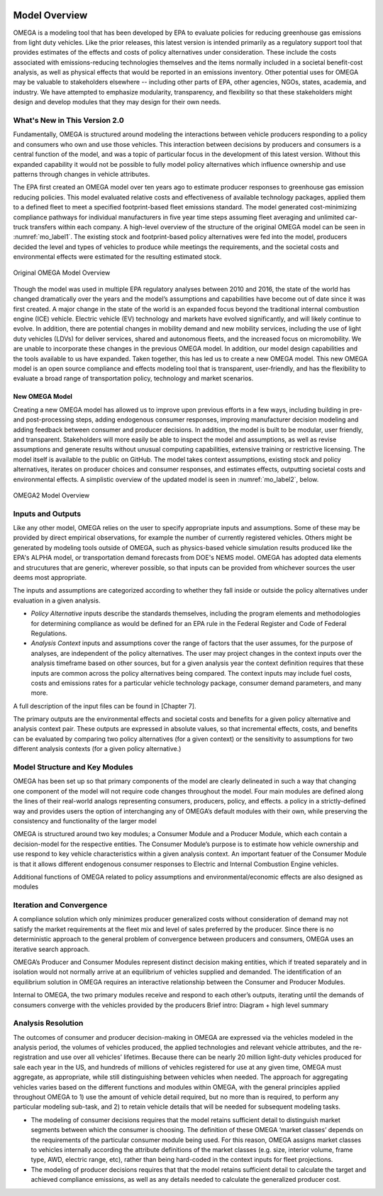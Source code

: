 .. image:: _static/epa_logo_1.jpg

Model Overview
==============
OMEGA is a modeling tool that has been developed by EPA to evaluate policies for reducing greenhouse gas emissions from light duty vehicles. Like the prior releases, this latest version is intended primarily as a regulatory support tool that provides estimates of the effects and costs of policy alternatives under consideration. These include the costs associated with emissions-reducing technologies themselves and the items normally included in a societal benefit-cost analysis, as well as physical effects that would be reported in an emissions inventory. Other potential uses for OMEGA may be valuable to stakeholders elsewhere -- including other parts of EPA, other agencies, NGOs, states, academia, and industry. We have attempted to emphasize modularity, transparency, and flexibility so that these stakeholders might design and develop modules that they may design for their own needs. 

What's New in This Version 2.0
^^^^^^^^^^^^^^^^^^^^^^^^^^^^^^
Fundamentally, OMEGA is structured around modeling the interactions between vehicle producers responding to a policy and consumers who own and use those vehicles. This interaction between decisions by producers and consumers is a central function of the model, and was a topic of particular focus in the development of this latest version. Without this expanded capability it would not be possible to fully model policy alternatives which influence ownership and use patterns through changes in vehicle attributes.

The EPA first created an OMEGA model over ten years ago to estimate producer responses to greenhouse gas emission reducing policies. This model evaluated relative costs and effectiveness of available technology packages, applied them to a defined fleet to meet a specified footprint-based fleet emissions standard. The model generated cost-minimizing compliance pathways for individual manufacturers in five year time steps assuming fleet averaging and unlimited car-truck transfers within each company. A high-level overview of the structure of the original OMEGA model can be seen in :numref:`mo_label1`. The existing stock and footprint-based policy alternatives were fed into the model, producers decided the level and types of vehicles to produce while meetings the requirements, and the societal costs and environmental effects were estimated for the resulting estimated stock.

.. _mo_label1:
.. figure:: _static/mo_figures/original_omega_model_overview.jpg
    :align: center

    Original OMEGA Model Overview

Though the model was used in multiple EPA regulatory analyses between 2010 and 2016, the state of the world has changed dramatically over the years and the model’s assumptions and capabilities have become out of date since it was first created. A major change in the state of the world is an expanded focus beyond the traditional internal combustion engine (ICE) vehicle. Electric vehicle (EV) technology and markets have evolved significantly, and will likely continue to evolve. In addition, there are potential changes in mobility demand and new mobility services, including the use of light duty vehicles (LDVs) for deliver services, shared and autonomous fleets, and the increased focus on micromobility. We are unable to incorporate these changes in the previous OMEGA model. In addition, our model design capabilities and the tools available to us have expanded. Taken together, this has led us to create a new OMEGA model. This new OMEGA model is an open source compliance and effects modeling tool that is transparent, user-friendly, and has the flexibility to evaluate a broad range of transportation policy, technology and market scenarios.

New OMEGA Model
+++++++++++++++
Creating a new OMEGA model has allowed us to improve upon previous efforts in a few ways, including building in pre- and post-processing steps, adding endogenous consumer responses, improving manufacturer decision modeling and adding feedback between consumer and producer decisions. In addition, the model is built to be modular, user friendly, and transparent. Stakeholders will more easily be able to inspect the model and assumptions, as well as revise assumptions and generate results without unusual computing capabilities, extensive training or restrictive licensing. The model itself is available to the public on GitHub.  The model takes context assumptions, existing stock and policy alternatives, iterates on producer choices and consumer responses, and estimates effects, outputting societal costs and environmental effects. A simplistic overview of the updated model is seen in :numref:`mo_label2`, below.

.. _mo_label2:
.. figure:: _static/mo_figures/new_omega_model_overview.jpg
    :align: center

    OMEGA2 Model Overview

Inputs and Outputs
^^^^^^^^^^^^^^^^^^
Like any other model, OMEGA relies on the user to specify appropriate inputs and assumptions. Some of these may be provided by direct empirical observations, for example the number of currently registered vehicles. Others might be generated by modeling tools outside of OMEGA, such as physics-based vehicle simulation results produced like the EPA's ALPHA model, or transportation demand forecasts from DOE's NEMS model. OMEGA has adopted data elements and strucutures that are generic, wherever possible, so that inputs can be provided from whichever sources the user deems most appropriate.

The inputs and assumptions are categorized according to whether they fall inside or outside the policy alternatives under evaluation in a given analysis.

* *Policy Alternative* inputs describe the standards themselves, including the program elements and methodologies for determining compliance as would be defined for an EPA rule in the Federal Register and Code of Federal Regulations.

* *Analysis Context* inputs and assumptions cover the range of factors that the user assumes, for the purpose of analyses, are independent of the policy alternatives. The user may project changes in the context inputs over the analysis timeframe based on other sources, but for a given analysis year the context definition requires that these inputs are common across the policy alternatives being compared. The context inputs may include fuel costs, costs and emissions rates for a particular vehicle technology package, consumer demand parameters, and many more.

A full description of the input files can be found in [Chapter 7].

The primary outputs are the environmental effects and societal costs and benefits for a given policy alternative and analysis context pair. These outputs are expressed in absolute values, so that incremental effects, costs, and benefits can be evaluated by comparing two policy alternatives (for a given context) or the sensitivity to assumptions for two different analysis contexts (for a given policy alternative.) 

Model Structure and Key Modules
^^^^^^^^^^^^^^^^^^^^^^^^^^^^^^^
OMEGA has been set up so that primary components of the model are clearly delineated in such a way that changing one component of the model will not require code changes throughout the model. Four main modules are defined along the lines of their real-world analogs representing consumers, producers, policy, and effects. a policy in a strictly-defined way and provides users the option of interchanging any of OMEGA’s default modules with their own, while preserving the consistency and functionality of the larger model

OMEGA is structured around two key modules; a Consumer Module and a Producer Module, which each contain a decision-model for the respective entities. The Consumer Module’s purpose is to estimate how vehicle ownership and use respond to key vehicle characteristics within a given analysis context. An important featuer of the Consumer Module is that it allows different endogenous consumer responses to Electric and Internal Combustion Engine vehicles.

Additional functions of OMEGA related to policy assumptions and environmental/economic effects are also designed as modules 

Iteration and Convergence
^^^^^^^^^^^^^^^^^^^^^^^^^
A compliance solution which only minimizes producer generalized costs without consideration of demand may not satisfy the market requirements at the fleet mix and level of sales preferred by the producer. Since there is no deterministic approach to the general problem of convergence between producers and consumers, OMEGA uses an iterative search approach.

OMEGA’s Producer and Consumer Modules represent distinct decision making entities, which if treated separately and in isolation would not normally arrive at an equilibrium of vehicles supplied and demanded. The identification of an equilibrium solution in OMEGA requires an interactive relationship between the Consumer and Producer Modules. 

Internal to OMEGA, the two primary modules receive and respond to each other’s outputs, iterating until the demands of consumers converge with the vehicles provided by the producers  
Brief intro: Diagram + high level summary

Analysis Resolution 
^^^^^^^^^^^^^^^^^^^
The outcomes of consumer and producer decision-making in OMEGA are expressed via the vehicles modeled in the analysis period, the volumes of vehicles produced, the applied technologies and relevant vehicle attributes, and the re-registration and use over all vehicles’ lifetimes. Because there can be nearly 20 million light-duty vehicles produced for sale each year in the US, and hundreds of millions of vehicles registered for use at any given time, OMEGA must aggregate, as appropriate, while still distinguishing between vehicles when needed. The approach for aggregating vehicles varies based on the different functions and modules within OMEGA, with the general principles applied throughout OMEGA to 1) use the amount of vehicle detail required, but no more than is required, to perform any particular modeling sub-task, and 2) to retain vehicle details that will be needed for subsequent modeling tasks. 

* The modeling of consumer decisions requires that the model retains sufficient detail to distinguish market segments between which the consumer is choosing. The definition of these OMEGA ‘market classes’ depends on the requirements of the particular consumer module being used. For this reason, OMEGA assigns market classes to vehicles internally according the attribute definitions of the market classes (e.g. size, interior volume, frame type, AWD, electric range, etc), rather than being hard-coded in the context inputs for fleet projections.
* The modeling of producer decisions requires that that the model retains sufficient detail to calculate the target and achieved compliance emissions, as well as any details needed to calculate the generalized producer cost.

